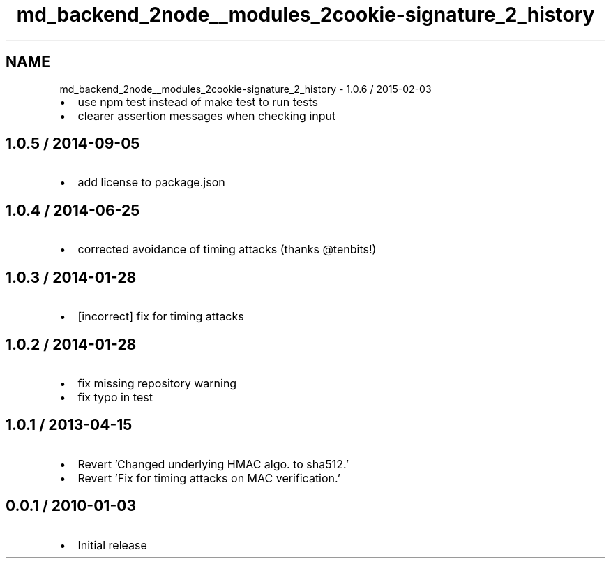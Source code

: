 .TH "md_backend_2node__modules_2cookie-signature_2_history" 3 "My Project" \" -*- nroff -*-
.ad l
.nh
.SH NAME
md_backend_2node__modules_2cookie-signature_2_history \- 1\&.0\&.6 / 2015-02-03 
.PP

.IP "\(bu" 2
use \fRnpm test\fP instead of \fRmake test\fP to run tests
.IP "\(bu" 2
clearer assertion messages when checking input
.PP
.SH "1\&.0\&.5 / 2014-09-05"
.PP
.IP "\(bu" 2
add license to package\&.json
.PP
.SH "1\&.0\&.4 / 2014-06-25"
.PP
.IP "\(bu" 2
corrected avoidance of timing attacks (thanks @tenbits!)
.PP
.SH "1\&.0\&.3 / 2014-01-28"
.PP
.IP "\(bu" 2
[incorrect] fix for timing attacks
.PP
.SH "1\&.0\&.2 / 2014-01-28"
.PP
.IP "\(bu" 2
fix missing repository warning
.IP "\(bu" 2
fix typo in test
.PP
.SH "1\&.0\&.1 / 2013-04-15"
.PP
.IP "\(bu" 2
Revert 'Changed underlying HMAC algo\&. to sha512\&.'
.IP "\(bu" 2
Revert 'Fix for timing attacks on MAC verification\&.'
.PP
.SH "0\&.0\&.1 / 2010-01-03"
.PP
.IP "\(bu" 2
Initial release 
.PP

